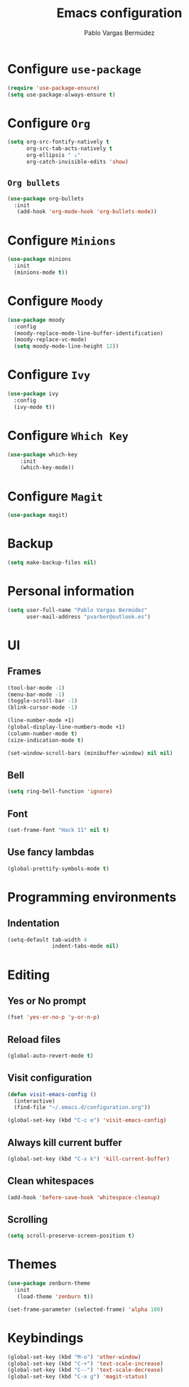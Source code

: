 #+TITLE: Emacs configuration
#+AUTHOR: Pablo Vargas Bermúdez
#+OPTIONS: toc:nil num:nil

* Configure =use-package=

#+BEGIN_SRC emacs-lisp
  (require 'use-package-ensure)
  (setq use-package-always-ensure t)
#+END_SRC

* Configure =Org=

#+BEGIN_SRC emacs-lisp
  (setq org-src-fontify-natively t
        org-src-tab-acts-natively t
        org-ellipsis " ⤵"
        org-catch-invisible-edits 'show)
#+END_SRC

** =Org bullets=

#+BEGIN_SRC emacs-lisp
  (use-package org-bullets
    :init
     (add-hook 'org-mode-hook 'org-bullets-mode))
#+END_SRC

* Configure =Minions=

#+BEGIN_SRC emacs-lisp
  (use-package minions
    :init
    (minions-mode t))
#+END_SRC

* Configure =Moody=

#+BEGIN_SRC emacs-lisp
  (use-package moody
    :config
    (moody-replace-mode-line-buffer-identification)
    (moody-replace-vc-mode)
    (setq moody-mode-line-height 12))
#+END_SRC

* Configure =Ivy=

#+BEGIN_SRC emacs-lisp
  (use-package ivy
    :config
    (ivy-mode t))
#+END_SRC

* Configure =Which Key=

#+BEGIN_SRC emacs-lisp
  (use-package which-key
      :init
      (which-key-mode))
#+END_SRC

* Configure =Magit=

#+BEGIN_SRC emacs-lisp
  (use-package magit)
#+END_SRC

* Backup

#+BEGIN_SRC emacs-lisp
  (setq make-backup-files nil)
#+END_SRC

* Personal information

#+BEGIN_SRC emacs-lisp
  (setq user-full-name "Pablo Vargas Bermúdez"
        user-mail-address "pvarber@outlook.es")
#+END_SRC

* UI

** Frames

#+BEGIN_SRC emacs-lisp
  (tool-bar-mode -1)
  (menu-bar-mode -1)
  (toggle-scroll-bar -1)
  (blink-cursor-mode -1)

  (line-number-mode +1)
  (global-display-line-numbers-mode +1)
  (column-number-mode t)
  (size-indication-mode t)

  (set-window-scroll-bars (minibuffer-window) nil nil)
#+END_SRC

** Bell

#+BEGIN_SRC emacs-lisp
  (setq ring-bell-function 'ignore)
#+END_SRC

** Font

#+BEGIN_SRC emacs-lisp
  (set-frame-font "Hack 11" nil t)
#+END_SRC

** Use fancy lambdas

#+BEGIN_SRC emacs-lisp
  (global-prettify-symbols-mode t)
#+END_SRC

* Programming environments

** Indentation

#+BEGIN_SRC emacs-lisp
  (setq-default tab-width 4
                indent-tabs-mode nil)
#+END_SRC

* Editing

** Yes or No prompt

#+BEGIN_SRC emacs-lisp
  (fset 'yes-or-no-p 'y-or-n-p)
#+END_SRC

** Reload files

#+BEGIN_SRC emacs-lisp
  (global-auto-revert-mode t)
#+END_SRC

** Visit configuration

#+BEGIN_SRC emacs-lisp
  (defun visit-emacs-config ()
    (interactive)
    (find-file "~/.emacs.d/configuration.org"))

  (global-set-key (kbd "C-c e") 'visit-emacs-config)
#+END_SRC

** Always kill current buffer

#+BEGIN_SRC emacs-lisp
  (global-set-key (kbd "C-x k") 'kill-current-buffer)
#+END_SRC

** Clean whitespaces

#+BEGIN_SRC emacs-lisp
  (add-hook 'before-save-hook 'whitespace-cleanup)
#+END_SRC

** Scrolling

#+BEGIN_SRC emacs-lisp
  (setq scroll-preserve-screen-position t)
#+END_SRC

* Themes

#+BEGIN_SRC emacs-lisp
  (use-package zenburn-theme
    :init
     (load-theme 'zenburn t))
#+END_SRC

#+BEGIN_SRC emacs-lisp
  (set-frame-parameter (selected-frame) 'alpha 100)
#+END_SRC

* Keybindings

#+BEGIN_SRC emacs-lisp
  (global-set-key (kbd "M-o") 'other-window)
  (global-set-key (kbd "C-+") 'text-scale-increase)
  (global-set-key (kbd "C--") 'text-scale-decrease)
  (global-set-key (kbd "C-x g") 'magit-status)
#+END_SRC
